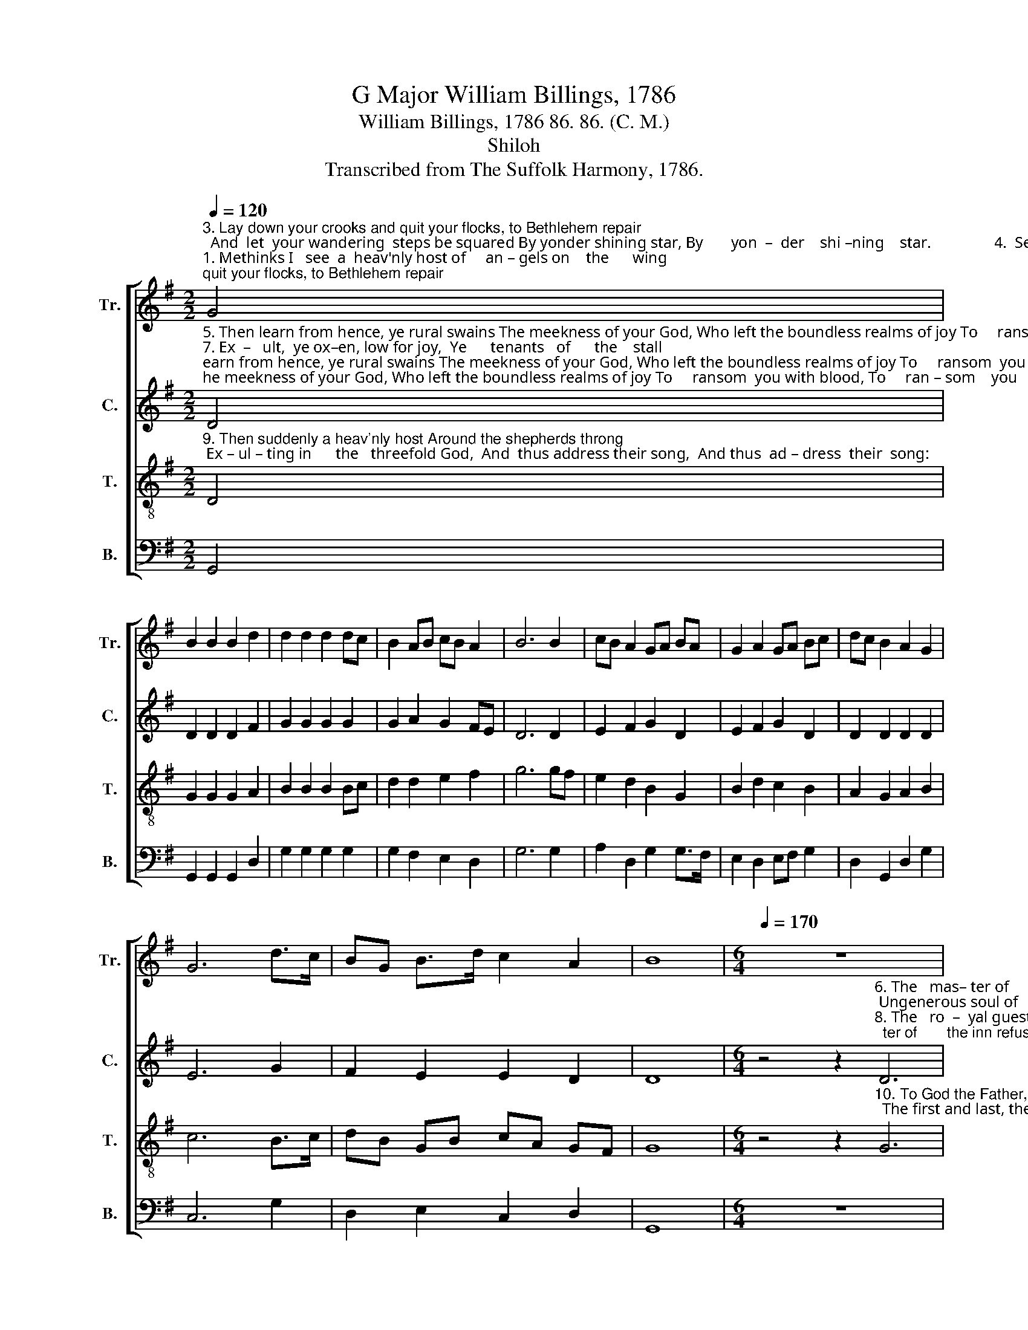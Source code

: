 X:1
T:G Major William Billings, 1786
T:William Billings, 1786 86. 86. (C. M.)
T:Shiloh
T:Transcribed from The Suffolk Harmony, 1786.
%%score [ 1 2 3 4 ]
L:1/8
Q:1/4=120
M:2/2
K:G
V:1 treble nm="Tr." snm="Tr."
V:2 treble nm="C." snm="C."
V:3 treble-8 nm="T." snm="T."
V:4 bass nm="B." snm="B."
V:1
"^3. Lay down your crooks and quit your flocks, to Bethlehem repair;  And  let  your wandering  steps be squared By yonder shining star, By       yon  –  der    shi –ning    star.                4.  Seek""^1. Methinks I   see  a  heav'nly host of     an – gels on    the      wing;     Me– thinks  I  hear their cheerful notes, So  mer–ri–ly  they  sing,  So        mer –  ri  –  ly       they    sing." G4 | %1
 B2 B2 B2 d2 | d2 d2 d2 dc | B2 AB cB A2 | B6 B2 | cB A2 GA BA | G2 A2 GA Bc | dc B2 A2 G2 | %8
 G6 d>c | BG B>d c2 A2 | B8 |[M:6/4][Q:1/4=170] z12 | %12
"^2. Let all  your  fears  be banished hence, Glad tidings we proclaim: For  there's  a  Savior born  today And Je –  sus  is     his   name,  And   Je –  sus  is     his       name.""^4. Seek not  in  courts or pa – la  –  ces,     Nor royal curtains draw;   But  search  the stable, see your God Extended  on    the  straw,    Ex – ten– ded  on    the       straw." z12 | %13
 z4 z2 B6 | B4 A2 (G2 c2) A2 | B6- B4 z2 | z12 | z4 z2 z4 d2 | (d2 c2) B2 A4 G2 | G6- G4 G2 | %20
 (B2 d2) B2 (c2 A2) F2 | G6- G6 |] %22
V:2
"^5. Then learn from hence, ye rural swains The meekness of your God, Who left the boundless realms of joy To     ransom  you with blood, To     ran – som    you    with    blood.""^7. Ex  –   ult,  ye ox–en, low for joy,  Ye      tenants   of      the    stall;  Pay  your   o – bei – sance; on your knees U – na – ni – mous – ly  fall,    U  –   na   –  ni  –  mous – ly      fall." D4 | %1
 D2 D2 D2 F2 | G2 G2 G2 G2 | G2 A2 G2 FE | D6 D2 | E2 F2 G2 D2 | E2 F2 G2 D2 | D2 D2 D2 D2 | %8
 E6 G2 | F2 E2 E2 D2 | D8 | %11
[M:6/4] z4 z2"^6. The   mas– ter of       the inn refused A more commodious place; Ungenerous soul of   sa–vage mold, And des–ti–tute  of    grace,   And    des  – ti – tute  of       grace.""^8. The   ro  –  yal guest you  en–ter–tain Is  not  of  com – mon birth; But se–cond in  the  great  I  Am,    The God of heav'n and earth,  The     God   of  heav'n and  earth." D6 | %12
 D4 E2 (D2 C2) B,2 | (D2 G2) F2 G4 G2 | D4 D2 G4 A2 | D6- D4 D2 | (G2 E2) E2 (F2 D2) D2 | %17
 D6 z2 z4 | z4 z2 z4 E2 | E6- E4 G2 | F4 E2 E4 D2 | D6- D6 |] %22
V:3
"^9. Then suddenly a heav'nly host Around the shepherds throng; Ex – ul – ting in      the   threefold God,  And  thus address their song,  And thus  ad – dress  their  song:" D4 | %1
 G2 G2 G2 A2 | B2 B2 B2 Bc | d2 d2 e2 f2 | g6 gf | e2 d2 B2 G2 | B2 d2 c2 B2 | A2 G2 A2 B2 | %8
 c6 B>c | dB GB cA GF | G8 | %11
[M:6/4] z4 z2"^10. To God the Father, Christ the Son, And Holy Ghost adored;  The first and last, the last and first,  E – ter – nal praise afford,     E   –   ter  –  nal  praise  af – ford." G6 | %12
 (G2 B2) c2 (B2 A2) G2 | (G2 B2) d2 d4 d2 | g4 f2 e4 f2 | g6- g4 f2 | (e2 c2) A2 (d2 B2) G2 | %17
 (G2 B2) d2 (d2 c2) B2 | (A2 G2) B2 (d2 c2) B2 | c6- c4 Bc | (d2 B2) G2 (A2 c2) BA | G6- G6 |] %22
V:4
 G,,4 | G,,2 G,,2 G,,2 D,2 | G,2 G,2 G,2 G,2 | G,2 F,2 E,2 D,2 | G,6 G,2 | A,2 D,2 G,2 G,>F, | %6
 E,2 D,2 E,F, G,2 | D,2 G,,2 D,2 G,2 | C,6 G,2 | D,2 E,2 C,2 D,2 | G,,8 |[M:6/4] z12 | z12 | %13
 z4 z2 G,6 | G,4 D,2 (E,2 C,2) D,2 | G,6- G,4 z2 | z12 | G,4 B,2 (B,2 A,2) G,2 | D,4 D,2 D,4 E,2 | %19
 C,6- C,4 G,2 | D,4 E,2 C,4 D,2 | G,,6- G,,6 |] %22

